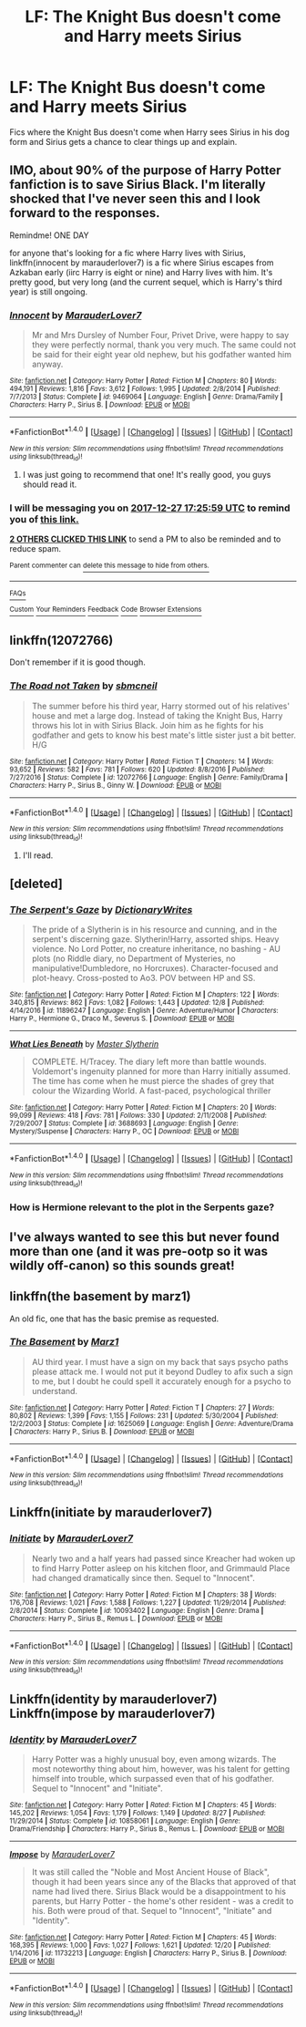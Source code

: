 #+TITLE: LF: The Knight Bus doesn't come and Harry meets Sirius

* LF: The Knight Bus doesn't come and Harry meets Sirius
:PROPERTIES:
:Score: 66
:DateUnix: 1514304828.0
:DateShort: 2017-Dec-26
:FlairText: Request
:END:
Fics where the Knight Bus doesn't come when Harry sees Sirius in his dog form and Sirius gets a chance to clear things up and explain.


** IMO, about 90% of the purpose of Harry Potter fanfiction is to save Sirius Black. I'm literally shocked that I've never seen this and I look forward to the responses.

Remindme! ONE DAY

for anyone that's looking for a fic where Harry lives with Sirius, linkffn(innocent by marauderlover7) is a fic where Sirius escapes from Azkaban early (iirc Harry is eight or nine) and Harry lives with him. It's pretty good, but very long (and the current sequel, which is Harry's third year) is still ongoing.
:PROPERTIES:
:Author: Seeker0fTruth
:Score: 58
:DateUnix: 1514309135.0
:DateShort: 2017-Dec-26
:END:

*** [[http://www.fanfiction.net/s/9469064/1/][*/Innocent/*]] by [[https://www.fanfiction.net/u/4684913/MarauderLover7][/MarauderLover7/]]

#+begin_quote
  Mr and Mrs Dursley of Number Four, Privet Drive, were happy to say they were perfectly normal, thank you very much. The same could not be said for their eight year old nephew, but his godfather wanted him anyway.
#+end_quote

^{/Site/: [[http://www.fanfiction.net/][fanfiction.net]] *|* /Category/: Harry Potter *|* /Rated/: Fiction M *|* /Chapters/: 80 *|* /Words/: 494,191 *|* /Reviews/: 1,816 *|* /Favs/: 3,612 *|* /Follows/: 1,995 *|* /Updated/: 2/8/2014 *|* /Published/: 7/7/2013 *|* /Status/: Complete *|* /id/: 9469064 *|* /Language/: English *|* /Genre/: Drama/Family *|* /Characters/: Harry P., Sirius B. *|* /Download/: [[http://www.ff2ebook.com/old/ffn-bot/index.php?id=9469064&source=ff&filetype=epub][EPUB]] or [[http://www.ff2ebook.com/old/ffn-bot/index.php?id=9469064&source=ff&filetype=mobi][MOBI]]}

--------------

*FanfictionBot*^{1.4.0} *|* [[[https://github.com/tusing/reddit-ffn-bot/wiki/Usage][Usage]]] | [[[https://github.com/tusing/reddit-ffn-bot/wiki/Changelog][Changelog]]] | [[[https://github.com/tusing/reddit-ffn-bot/issues/][Issues]]] | [[[https://github.com/tusing/reddit-ffn-bot/][GitHub]]] | [[[https://www.reddit.com/message/compose?to=tusing][Contact]]]

^{/New in this version: Slim recommendations using/ ffnbot!slim! /Thread recommendations using/ linksub(thread_id)!}
:PROPERTIES:
:Author: FanfictionBot
:Score: 4
:DateUnix: 1514309157.0
:DateShort: 2017-Dec-26
:END:

**** I was just going to recommend that one! It's really good, you guys should read it.
:PROPERTIES:
:Author: gingerbutnotaweasley
:Score: 3
:DateUnix: 1514390591.0
:DateShort: 2017-Dec-27
:END:


*** I will be messaging you on [[http://www.wolframalpha.com/input/?i=2017-12-27%2017:25:59%20UTC%20To%20Local%20Time][*2017-12-27 17:25:59 UTC*]] to remind you of [[https://www.reddit.com/r/HPfanfiction/comments/7m8knq/lf_the_knight_bus_doesnt_come_and_harry_meets/][*this link.*]]

[[http://np.reddit.com/message/compose/?to=RemindMeBot&subject=Reminder&message=%5Bhttps://www.reddit.com/r/HPfanfiction/comments/7m8knq/lf_the_knight_bus_doesnt_come_and_harry_meets/%5D%0A%0ARemindMe!%20%20ONE%20DAY][*2 OTHERS CLICKED THIS LINK*]] to send a PM to also be reminded and to reduce spam.

^{Parent commenter can} [[http://np.reddit.com/message/compose/?to=RemindMeBot&subject=Delete%20Comment&message=Delete!%20drs6gwj][^{delete this message to hide from others.}]]

--------------

[[http://np.reddit.com/r/RemindMeBot/comments/24duzp/remindmebot_info/][^{FAQs}]]

[[http://np.reddit.com/message/compose/?to=RemindMeBot&subject=Reminder&message=%5BLINK%20INSIDE%20SQUARE%20BRACKETS%20else%20default%20to%20FAQs%5D%0A%0ANOTE:%20Don't%20forget%20to%20add%20the%20time%20options%20after%20the%20command.%0A%0ARemindMe!][^{Custom}]]
[[http://np.reddit.com/message/compose/?to=RemindMeBot&subject=List%20Of%20Reminders&message=MyReminders!][^{Your Reminders}]]
[[http://np.reddit.com/message/compose/?to=RemindMeBotWrangler&subject=Feedback][^{Feedback}]]
[[https://github.com/SIlver--/remindmebot-reddit][^{Code}]]
[[https://np.reddit.com/r/RemindMeBot/comments/4kldad/remindmebot_extensions/][^{Browser Extensions}]]
:PROPERTIES:
:Author: RemindMeBot
:Score: 1
:DateUnix: 1514309164.0
:DateShort: 2017-Dec-26
:END:


** linkffn(12072766)

Don't remember if it is good though.
:PROPERTIES:
:Author: Hellstrike
:Score: 8
:DateUnix: 1514315905.0
:DateShort: 2017-Dec-26
:END:

*** [[http://www.fanfiction.net/s/12072766/1/][*/The Road not Taken/*]] by [[https://www.fanfiction.net/u/1816754/sbmcneil][/sbmcneil/]]

#+begin_quote
  The summer before his third year, Harry stormed out of his relatives' house and met a large dog. Instead of taking the Knight Bus, Harry throws his lot in with Sirius Black. Join him as he fights for his godfather and gets to know his best mate's little sister just a bit better. H/G
#+end_quote

^{/Site/: [[http://www.fanfiction.net/][fanfiction.net]] *|* /Category/: Harry Potter *|* /Rated/: Fiction T *|* /Chapters/: 14 *|* /Words/: 93,652 *|* /Reviews/: 582 *|* /Favs/: 781 *|* /Follows/: 620 *|* /Updated/: 8/8/2016 *|* /Published/: 7/27/2016 *|* /Status/: Complete *|* /id/: 12072766 *|* /Language/: English *|* /Genre/: Family/Drama *|* /Characters/: Harry P., Sirius B., Ginny W. *|* /Download/: [[http://www.ff2ebook.com/old/ffn-bot/index.php?id=12072766&source=ff&filetype=epub][EPUB]] or [[http://www.ff2ebook.com/old/ffn-bot/index.php?id=12072766&source=ff&filetype=mobi][MOBI]]}

--------------

*FanfictionBot*^{1.4.0} *|* [[[https://github.com/tusing/reddit-ffn-bot/wiki/Usage][Usage]]] | [[[https://github.com/tusing/reddit-ffn-bot/wiki/Changelog][Changelog]]] | [[[https://github.com/tusing/reddit-ffn-bot/issues/][Issues]]] | [[[https://github.com/tusing/reddit-ffn-bot/][GitHub]]] | [[[https://www.reddit.com/message/compose?to=tusing][Contact]]]

^{/New in this version: Slim recommendations using/ ffnbot!slim! /Thread recommendations using/ linksub(thread_id)!}
:PROPERTIES:
:Author: FanfictionBot
:Score: 6
:DateUnix: 1514315911.0
:DateShort: 2017-Dec-26
:END:

**** I'll read.
:PROPERTIES:
:Score: 1
:DateUnix: 1514320474.0
:DateShort: 2017-Dec-27
:END:


** [deleted]
:PROPERTIES:
:Score: 4
:DateUnix: 1514353665.0
:DateShort: 2017-Dec-27
:END:

*** [[http://www.fanfiction.net/s/11896247/1/][*/The Serpent's Gaze/*]] by [[https://www.fanfiction.net/u/1650948/DictionaryWrites][/DictionaryWrites/]]

#+begin_quote
  The pride of a Slytherin is in his resource and cunning, and in the serpent's discerning gaze. Slytherin!Harry, assorted ships. Heavy violence. No Lord Potter, no creature inheritance, no bashing - AU plots (no Riddle diary, no Department of Mysteries, no manipulative!Dumbledore, no Horcruxes). Character-focused and plot-heavy. Cross-posted to Ao3. POV between HP and SS.
#+end_quote

^{/Site/: [[http://www.fanfiction.net/][fanfiction.net]] *|* /Category/: Harry Potter *|* /Rated/: Fiction M *|* /Chapters/: 122 *|* /Words/: 340,815 *|* /Reviews/: 862 *|* /Favs/: 1,082 *|* /Follows/: 1,443 *|* /Updated/: 12/8 *|* /Published/: 4/14/2016 *|* /id/: 11896247 *|* /Language/: English *|* /Genre/: Adventure/Humor *|* /Characters/: Harry P., Hermione G., Draco M., Severus S. *|* /Download/: [[http://www.ff2ebook.com/old/ffn-bot/index.php?id=11896247&source=ff&filetype=epub][EPUB]] or [[http://www.ff2ebook.com/old/ffn-bot/index.php?id=11896247&source=ff&filetype=mobi][MOBI]]}

--------------

[[http://www.fanfiction.net/s/3688693/1/][*/What Lies Beneath/*]] by [[https://www.fanfiction.net/u/471812/Master-Slytherin][/Master Slytherin/]]

#+begin_quote
  COMPLETE. H/Tracey. The diary left more than battle wounds. Voldemort's ingenuity planned for more than Harry initially assumed. The time has come when he must pierce the shades of grey that colour the Wizarding World. A fast-paced, psychological thriller
#+end_quote

^{/Site/: [[http://www.fanfiction.net/][fanfiction.net]] *|* /Category/: Harry Potter *|* /Rated/: Fiction M *|* /Chapters/: 20 *|* /Words/: 99,099 *|* /Reviews/: 418 *|* /Favs/: 781 *|* /Follows/: 330 *|* /Updated/: 2/11/2008 *|* /Published/: 7/29/2007 *|* /Status/: Complete *|* /id/: 3688693 *|* /Language/: English *|* /Genre/: Mystery/Suspense *|* /Characters/: Harry P., OC *|* /Download/: [[http://www.ff2ebook.com/old/ffn-bot/index.php?id=3688693&source=ff&filetype=epub][EPUB]] or [[http://www.ff2ebook.com/old/ffn-bot/index.php?id=3688693&source=ff&filetype=mobi][MOBI]]}

--------------

*FanfictionBot*^{1.4.0} *|* [[[https://github.com/tusing/reddit-ffn-bot/wiki/Usage][Usage]]] | [[[https://github.com/tusing/reddit-ffn-bot/wiki/Changelog][Changelog]]] | [[[https://github.com/tusing/reddit-ffn-bot/issues/][Issues]]] | [[[https://github.com/tusing/reddit-ffn-bot/][GitHub]]] | [[[https://www.reddit.com/message/compose?to=tusing][Contact]]]

^{/New in this version: Slim recommendations using/ ffnbot!slim! /Thread recommendations using/ linksub(thread_id)!}
:PROPERTIES:
:Author: FanfictionBot
:Score: 1
:DateUnix: 1514353683.0
:DateShort: 2017-Dec-27
:END:


*** How is Hermione relevant to the plot in the Serpents gaze?
:PROPERTIES:
:Author: kontad
:Score: 1
:DateUnix: 1514361647.0
:DateShort: 2017-Dec-27
:END:


** I've always wanted to see this but never found more than one (and it was pre-ootp so it was wildly off-canon) so this sounds great!
:PROPERTIES:
:Author: kopikuchi
:Score: 1
:DateUnix: 1514433372.0
:DateShort: 2017-Dec-28
:END:


** linkffn(the basement by marz1)

An old fic, one that has the basic premise as requested.
:PROPERTIES:
:Author: __Pers
:Score: 1
:DateUnix: 1514434074.0
:DateShort: 2017-Dec-28
:END:

*** [[http://www.fanfiction.net/s/1625069/1/][*/The Basement/*]] by [[https://www.fanfiction.net/u/389478/Marz1][/Marz1/]]

#+begin_quote
  AU third year. I must have a sign on my back that says psycho paths please attack me. I would not put it beyond Dudley to afix such a sign to me, but I doubt he could spell it accurately enough for a psycho to understand.
#+end_quote

^{/Site/: [[http://www.fanfiction.net/][fanfiction.net]] *|* /Category/: Harry Potter *|* /Rated/: Fiction T *|* /Chapters/: 27 *|* /Words/: 80,802 *|* /Reviews/: 1,399 *|* /Favs/: 1,155 *|* /Follows/: 231 *|* /Updated/: 5/30/2004 *|* /Published/: 12/2/2003 *|* /Status/: Complete *|* /id/: 1625069 *|* /Language/: English *|* /Genre/: Adventure/Drama *|* /Characters/: Harry P., Sirius B. *|* /Download/: [[http://www.ff2ebook.com/old/ffn-bot/index.php?id=1625069&source=ff&filetype=epub][EPUB]] or [[http://www.ff2ebook.com/old/ffn-bot/index.php?id=1625069&source=ff&filetype=mobi][MOBI]]}

--------------

*FanfictionBot*^{1.4.0} *|* [[[https://github.com/tusing/reddit-ffn-bot/wiki/Usage][Usage]]] | [[[https://github.com/tusing/reddit-ffn-bot/wiki/Changelog][Changelog]]] | [[[https://github.com/tusing/reddit-ffn-bot/issues/][Issues]]] | [[[https://github.com/tusing/reddit-ffn-bot/][GitHub]]] | [[[https://www.reddit.com/message/compose?to=tusing][Contact]]]

^{/New in this version: Slim recommendations using/ ffnbot!slim! /Thread recommendations using/ linksub(thread_id)!}
:PROPERTIES:
:Author: FanfictionBot
:Score: 1
:DateUnix: 1514434086.0
:DateShort: 2017-Dec-28
:END:


** Linkffn(initiate by marauderlover7)
:PROPERTIES:
:Author: aridnie
:Score: 1
:DateUnix: 1514639358.0
:DateShort: 2017-Dec-30
:END:

*** [[http://www.fanfiction.net/s/10093402/1/][*/Initiate/*]] by [[https://www.fanfiction.net/u/4684913/MarauderLover7][/MarauderLover7/]]

#+begin_quote
  Nearly two and a half years had passed since Kreacher had woken up to find Harry Potter asleep on his kitchen floor, and Grimmauld Place had changed dramatically since then. Sequel to "Innocent".
#+end_quote

^{/Site/: [[http://www.fanfiction.net/][fanfiction.net]] *|* /Category/: Harry Potter *|* /Rated/: Fiction M *|* /Chapters/: 38 *|* /Words/: 176,708 *|* /Reviews/: 1,021 *|* /Favs/: 1,588 *|* /Follows/: 1,227 *|* /Updated/: 11/29/2014 *|* /Published/: 2/8/2014 *|* /Status/: Complete *|* /id/: 10093402 *|* /Language/: English *|* /Genre/: Drama *|* /Characters/: Harry P., Sirius B., Remus L. *|* /Download/: [[http://www.ff2ebook.com/old/ffn-bot/index.php?id=10093402&source=ff&filetype=epub][EPUB]] or [[http://www.ff2ebook.com/old/ffn-bot/index.php?id=10093402&source=ff&filetype=mobi][MOBI]]}

--------------

*FanfictionBot*^{1.4.0} *|* [[[https://github.com/tusing/reddit-ffn-bot/wiki/Usage][Usage]]] | [[[https://github.com/tusing/reddit-ffn-bot/wiki/Changelog][Changelog]]] | [[[https://github.com/tusing/reddit-ffn-bot/issues/][Issues]]] | [[[https://github.com/tusing/reddit-ffn-bot/][GitHub]]] | [[[https://www.reddit.com/message/compose?to=tusing][Contact]]]

^{/New in this version: Slim recommendations using/ ffnbot!slim! /Thread recommendations using/ linksub(thread_id)!}
:PROPERTIES:
:Author: FanfictionBot
:Score: 1
:DateUnix: 1514639382.0
:DateShort: 2017-Dec-30
:END:


** Linkffn(identity by marauderlover7) Linkffn(impose by marauderlover7)
:PROPERTIES:
:Author: aridnie
:Score: 1
:DateUnix: 1514639459.0
:DateShort: 2017-Dec-30
:END:

*** [[http://www.fanfiction.net/s/10858061/1/][*/Identity/*]] by [[https://www.fanfiction.net/u/4684913/MarauderLover7][/MarauderLover7/]]

#+begin_quote
  Harry Potter was a highly unusual boy, even among wizards. The most noteworthy thing about him, however, was his talent for getting himself into trouble, which surpassed even that of his godfather. Sequel to "Innocent" and "Initiate".
#+end_quote

^{/Site/: [[http://www.fanfiction.net/][fanfiction.net]] *|* /Category/: Harry Potter *|* /Rated/: Fiction M *|* /Chapters/: 45 *|* /Words/: 145,202 *|* /Reviews/: 1,054 *|* /Favs/: 1,179 *|* /Follows/: 1,149 *|* /Updated/: 8/27 *|* /Published/: 11/29/2014 *|* /Status/: Complete *|* /id/: 10858061 *|* /Language/: English *|* /Genre/: Drama/Friendship *|* /Characters/: Harry P., Sirius B., Remus L. *|* /Download/: [[http://www.ff2ebook.com/old/ffn-bot/index.php?id=10858061&source=ff&filetype=epub][EPUB]] or [[http://www.ff2ebook.com/old/ffn-bot/index.php?id=10858061&source=ff&filetype=mobi][MOBI]]}

--------------

[[http://www.fanfiction.net/s/11732213/1/][*/Impose/*]] by [[https://www.fanfiction.net/u/4684913/MarauderLover7][/MarauderLover7/]]

#+begin_quote
  It was still called the "Noble and Most Ancient House of Black", though it had been years since any of the Blacks that approved of that name had lived there. Sirius Black would be a disappointment to his parents, but Harry Potter - the home's other resident - was a credit to his. Both were proud of that. Sequel to "Innocent", "Initiate" and "Identity".
#+end_quote

^{/Site/: [[http://www.fanfiction.net/][fanfiction.net]] *|* /Category/: Harry Potter *|* /Rated/: Fiction M *|* /Chapters/: 45 *|* /Words/: 168,395 *|* /Reviews/: 1,000 *|* /Favs/: 1,027 *|* /Follows/: 1,621 *|* /Updated/: 12/20 *|* /Published/: 1/14/2016 *|* /id/: 11732213 *|* /Language/: English *|* /Characters/: Harry P., Sirius B. *|* /Download/: [[http://www.ff2ebook.com/old/ffn-bot/index.php?id=11732213&source=ff&filetype=epub][EPUB]] or [[http://www.ff2ebook.com/old/ffn-bot/index.php?id=11732213&source=ff&filetype=mobi][MOBI]]}

--------------

*FanfictionBot*^{1.4.0} *|* [[[https://github.com/tusing/reddit-ffn-bot/wiki/Usage][Usage]]] | [[[https://github.com/tusing/reddit-ffn-bot/wiki/Changelog][Changelog]]] | [[[https://github.com/tusing/reddit-ffn-bot/issues/][Issues]]] | [[[https://github.com/tusing/reddit-ffn-bot/][GitHub]]] | [[[https://www.reddit.com/message/compose?to=tusing][Contact]]]

^{/New in this version: Slim recommendations using/ ffnbot!slim! /Thread recommendations using/ linksub(thread_id)!}
:PROPERTIES:
:Author: FanfictionBot
:Score: 1
:DateUnix: 1514639482.0
:DateShort: 2017-Dec-30
:END:
